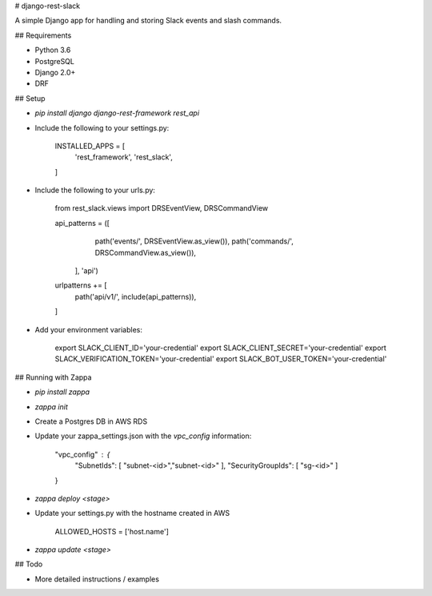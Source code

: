 # django-rest-slack

A simple Django app for handling and storing Slack events and slash commands.

## Requirements

- Python 3.6
- PostgreSQL
- Django 2.0+
- DRF

## Setup

- `pip install django django-rest-framework rest_api`

- Include the following to your settings.py:
    
    INSTALLED_APPS = [
        'rest_framework',
        'rest_slack',
    ]

- Include the following to your urls.py:

    from rest_slack.views import DRSEventView, DRSCommandView

    api_patterns = ([
            path('events/', DRSEventView.as_view()),
            path('commands/', DRSCommandView.as_view()),
         ], 'api')


    urlpatterns += [
        path('api/v1/', include(api_patterns)),
    ]

- Add your environment variables:

    export SLACK_CLIENT_ID='your-credential'
    export SLACK_CLIENT_SECRET='your-credential'
    export SLACK_VERIFICATION_TOKEN='your-credential'
    export SLACK_BOT_USER_TOKEN='your-credential'


## Running with Zappa

- `pip install zappa`

- `zappa init`

- Create a Postgres DB in AWS RDS

- Update your zappa_settings.json with the `vpc_config` information:

    "vpc_config" : {
        "SubnetIds": [ "subnet-<id>","subnet-<id>" ],
        "SecurityGroupIds": [ "sg-<id>" ]
    }

- `zappa deploy <stage>`

- Update your settings.py with the hostname created in AWS
    
    ALLOWED_HOSTS = ['host.name']

- `zappa update <stage>`

## Todo

- More detailed instructions / examples
